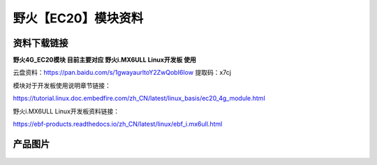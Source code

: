 
野火【EC20】模块资料
===========================

资料下载链接
------------

**野火4G_EC20模块 目前主要对应 野火i.MX6ULL Linux开发板 使用**


云盘资料：https://pan.baidu.com/s/1gwayaurltoY2ZwQobI6Iow  提取码：x7cj



模块对于开发板使用说明章节链接：

https://tutorial.linux.doc.embedfire.com/zh_CN/latest/linux_basis/ec20_4g_module.html



野火i.MX6ULL Linux开发板资料链接：

https://ebf-products.readthedocs.io/zh_CN/latest/linux/ebf_i.mx6ull.html












产品图片
--------

.. figure:: media/GSM_EC20.png
   :alt: GSM_EC20

